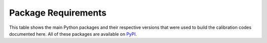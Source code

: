 Package Requirements
====================

This table shows the main Python packages and their respective
versions that were used to build the calibration codes documented
here. All of these packages are available on `PyPI <https://pypi.org>`_.

.. requirements_table:: dkist-processing-dlnirsp
